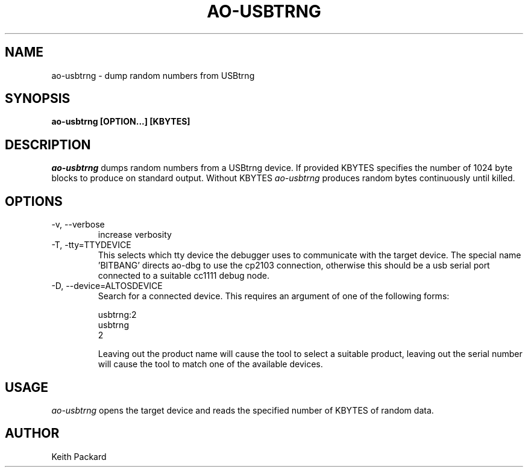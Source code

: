 .\"
.\" Copyright © 2009 Keith Packard <keithp@keithp.com>
.\"
.\" This program is free software; you can redistribute it and/or modify
.\" it under the terms of the GNU General Public License as published by
.\" the Free Software Foundation; either version 2 of the License, or
.\" (at your option) any later version.
.\"
.\" This program is distributed in the hope that it will be useful, but
.\" WITHOUT ANY WARRANTY; without even the implied warranty of
.\" MERCHANTABILITY or FITNESS FOR A PARTICULAR PURPOSE.  See the GNU
.\" General Public License for more details.
.\"
.\" You should have received a copy of the GNU General Public License along
.\" with this program; if not, write to the Free Software Foundation, Inc.,
.\" 59 Temple Place, Suite 330, Boston, MA 02111-1307 USA.
.\"
.\"
.TH AO-USBTRNG 1 "ao-usbtrng" ""
.SH NAME
ao-usbtrng \- dump random numbers from USBtrng
.SH SYNOPSIS
.B "ao-usbtrng" [OPTION...] [KBYTES]
.SH DESCRIPTION
.I ao-usbtrng
dumps random numbers from a USBtrng device. If provided KBYTES specifies the number of 1024 byte blocks to produce on standard output. Without KBYTES
.I ao-usbtrng
produces random bytes continuously until killed.
.SH OPTIONS
.TP
\-v, --verbose
increase verbosity
.TP
\-T, -tty=TTYDEVICE
This selects which tty device the debugger uses to communicate with
the target device. The special name 'BITBANG' directs ao-dbg to use
the cp2103 connection, otherwise this should be a usb serial port
connected to a suitable cc1111 debug node.
.TP
\-D, --device=ALTOSDEVICE
Search for a connected device. This requires an argument of one of the
following forms:
.IP
usbtrng:2
.br
usbtrng
.br
2
.IP
Leaving out the product name will cause the tool to select a suitable
product, leaving out the serial number will cause the tool to match
one of the available devices.
.SH USAGE
.I ao-usbtrng
opens the target device and reads the specified number of KBYTES of
random data.
.SH AUTHOR
Keith Packard
